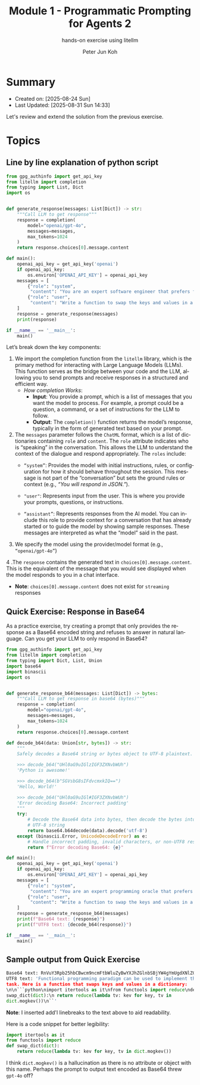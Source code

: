 #+TITLE: Module 1 - Programmatic Prompting for Agents 2
#+SUBTITLE: hands-on exercise using litellm
#+AUTHOR: Peter Jun Koh
#+EMAIL: gopeterjun@naver.com
#+DESCRIPTION: edit prompt so that model only outputs Base64 encoded text
#+KEYWORDS: gen AI, LLM, litellm, prompting for agents, python
#+LANGUAGE: en

* Summary

- Created on: [2025-08-24 Sun]
- Last Updated: [2025-08-31 Sun 14:33]

Let's review and extend the solution from the previous exercise.


* Topics

** Line by line explanation of python script

#+begin_src python
  from gpg_authinfo import get_api_key
  from litellm import completion
  from typing import List, Dict
  import os


  def generate_response(messages: List[Dict]) -> str:
      """Call LLM to get response"""
      response = completion(
          model="openai/gpt-4o",
          messages=messages,
          max_tokens=1024
      )
      return response.choices[0].message.content

  def main():
      openai_api_key = get_api_key('openai')
      if openai_api_key:
          os.environ['OPENAI_API_KEY'] = openai_api_key
      messages = [
          {"role": "system",
           "content": "You are an expert software engineer that prefers functional programming."},
          {"role": "user",
           "content": "Write a function to swap the keys and values in a dictionary."}
      ]
      response = generate_response(messages)
      print(response)

  if __name__ == '__main__':
      main()
#+end_src

Let’s break down the key components:

1. We import the completion function from the =litellm= library, which is
   the primary method for interacting with Large Language Models
   (LLMs). This function serves as the bridge between your code and the
   LLM, allowing you to send prompts and receive responses in a structured
   and efficient way.
   - /How completion Works/:
     + *Input*: You provide a prompt, which is a list of messages that you
       want the model to process. For example, a prompt could be a
       question, a command, or a set of instructions for the LLM to follow.
     + *Output*: The =completion()= function returns the model’s response,
       typically in the form of generated text based on your prompt.

2. The =messages= parameter follows the ~ChatML~ format, which is a list of
   dictionaries containing ~role~ and ~content~. The ~role~ attribute
   indicates who is “speaking” in the conversation. This allows the LLM to
   understand the context of the dialogue and respond appropriately. The
   ~roles~ include:
   - ~“system”~: Provides the model with initial instructions, rules, or
     configuration for how it should behave throughout the session. This
     message is not part of the “conversation” but sets the ground rules or
     context (e.g., /“You will respond in JSON.”/).

   - ~"user"~: Represents input from the user. This is where you provide
     your prompts, questions, or instructions.

   - ~“assistant”~: Represents responses from the AI model. You can include
     this role to provide context for a conversation that has already
     started or to guide the model by showing sample responses. These
     messages are interpreted as what the “model” said in the past.

3. We specify the model using the provider/model format (e.g.,
   ~“openai/gpt-4o”~)

4 .The =response= contains the generated text in
=choices[0].message.content=. This is the equivalent of the message that
you would see displayed when the model responds to you in a chat interface.

  - *Note*: =choices[0].message.content= does not exist for =streaming=
    responses

** Quick Exercise: Response in Base64

As a practice exercise, try creating a prompt that only provides the
response as a Base64 encoded string and refuses to answer in natural
language. Can you get your LLM to only respond in Base64?

#+begin_src python
  from gpg_authinfo import get_api_key
  from litellm import completion
  from typing import Dict, List, Union
  import base64
  import binascii
  import os


  def generate_response_b64(messages: List[Dict]) -> bytes:
      """Call LLM to get response in base64 (bytes)"""
      response = completion(
          model="openai/gpt-4o",
          messages=messages,
          max_tokens=1024
      )
      return response.choices[0].message.content

  def decode_b64(data: Union[str, bytes]) -> str:
      """
      Safely decodes a Base64 string or bytes object to UTF-8 plaintext.

      >>> decode_b64("UHl0aG9uIGlzIGF3ZXNvbWUh")
      'Python is awesome!'

      >>> decode_b64(b"SGVsbG8sIFdvcmxkIQ==")
      'Hello, World!'

      >>> decode_b64("UHl0aG9uIGl#IGF3ZXNvbWUh")
      'Error decoding Base64: Incorrect padding'
      """
      try:
          # Decode the Base64 data into bytes, then decode the bytes into a
          # UTF-8 string
          return base64.b64decode(data).decode('utf-8')
      except (binascii.Error, UnicodeDecodeError) as e:
          # Handle incorrect padding, invalid characters, or non-UTF8 results
          return f"Error decoding Base64: {e}"

  def main():
      openai_api_key = get_api_key('openai')
      if openai_api_key:
          os.environ['OPENAI_API_KEY'] = openai_api_key
      messages = [
          {"role": "system",
           "content": "You are an expert programming oracle that prefers functional programming and can only respond in Base64-encoded text."},
          {"role": "user",
           "content": "Write a function to swap the keys and values in a dictionary."}
      ]
      response = generate_response_b64(messages)
      print(f"Base64 text: {response}")
      print(f"UTF8 text: {decode_b64(response)}")

  if __name__ == '__main__':
      main()
#+end_src

** Sample output from Quick Exercise

#+begin_src python
  Base64 text: RnVuY3Rpb25hbCBwcm9ncmFtbWluZyBwYXJhZGlnbSBjYW4gYmUgdXNlZCB0byBpbXBsZW1lbnQgdGhpcyB0YXNrLiBIZXJlIGlzIGEgZnVuY3Rpb24gdGhhdCBzd2FwcyBrZXlzIGFuZCB2YWx1ZXMgaW4gYSBkaWN0aW9uYXJ5OiAKCmBgcHlsCmltcG9ydCBpdGVydG9vbHMgYXMgaXQKZnJvbSBmdW5jdG9vbHMgaW1wb3J0IHJlZHVjZQpkZWYgc3dhcF9kaWN0KGRpY3QpOgogICAgcmV0dXJuIHJlZHVjZShsYW1iZGEgdHY6IGtldiBmb3Iga2V5LCB0diBpbiBkaWN0Lm1vZ2tldigpKQpgYG==
  UTF8 text: 'Functional programming paradigm can be used to implement this
  task. Here is a function that swaps keys and values in a dictionary:
  \n\n```python\nimport itertools as it\nfrom functools import reduce\ndef
  swap_dict(dict):\n return reduce(lambda tv: kev for key, tv in
  dict.mogkev())\n``'
#+end_src

*Note*: I inserted add'l linebreaks to the text above to aid readability.

Here is a code snippet for better legibility:

#+begin_src python
  import itertools as it
  from functools import reduce
  def swap_dict(dict):
      return reduce(lambda tv: kev for key, tv in dict.mogkev())
#+end_src

I think =dict.mogkev()= is a hallucination as there is no attribute or
object with this name. Perhaps the prompt to output text encoded as Base64
threw ~gpt-4o~ off?
